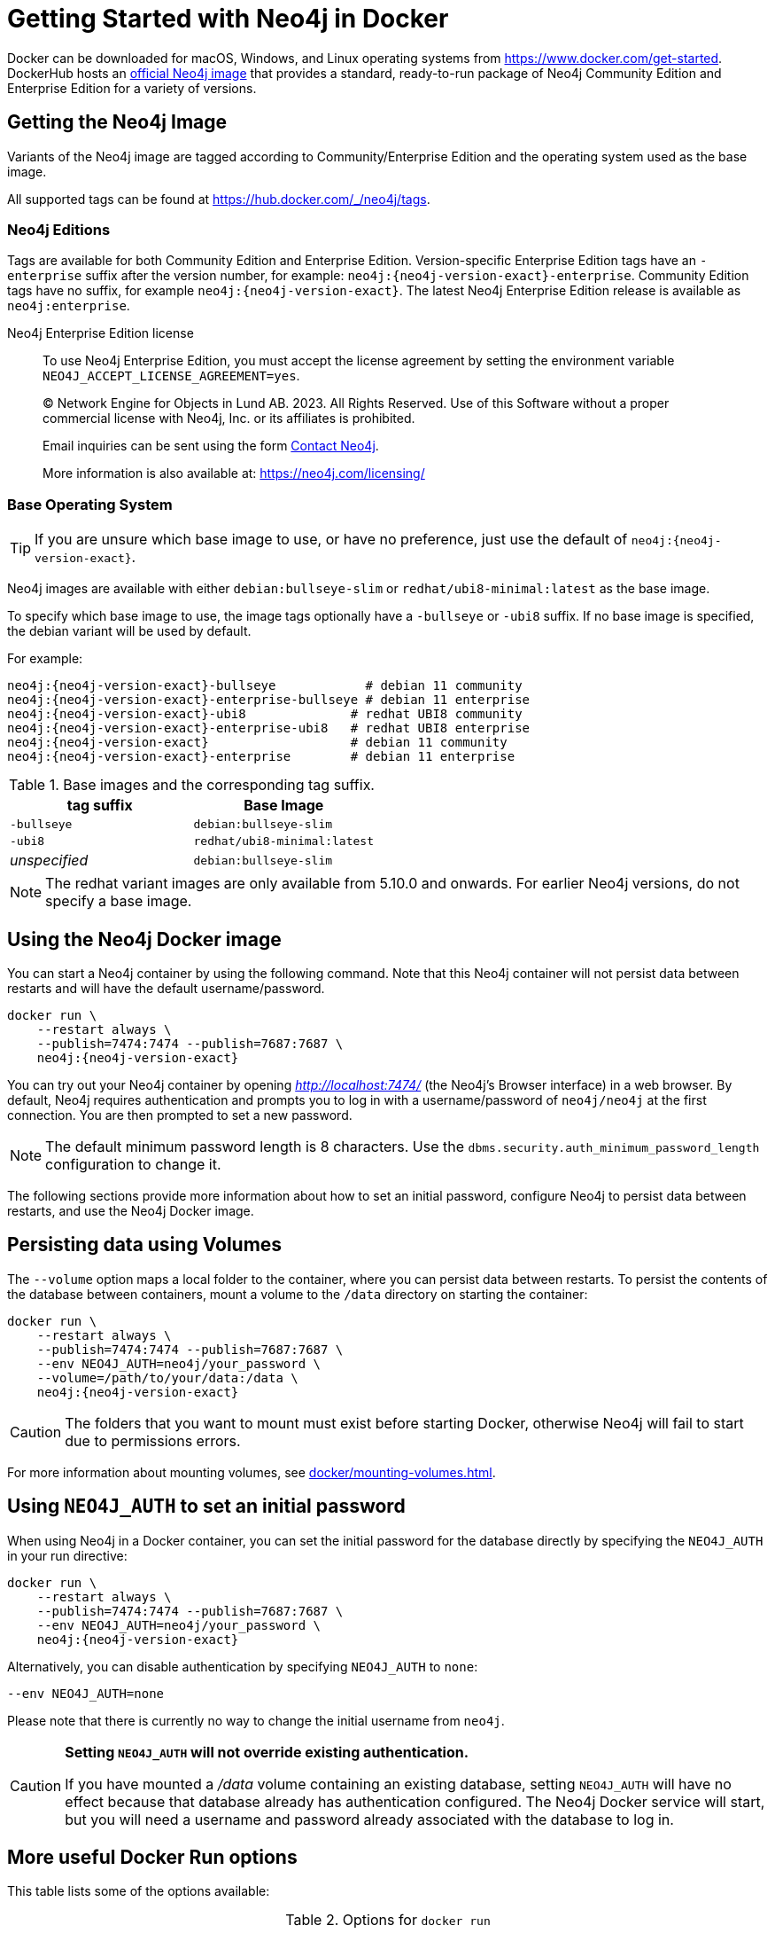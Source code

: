 :description: An introduction to how Neo4j runs in a Docker container.
[[docker-overview]]
= Getting Started with Neo4j in Docker

Docker can be downloaded for macOS, Windows, and Linux operating systems from https://www.docker.com/get-started.
DockerHub hosts an link:https://hub.docker.com/_/neo4j[official Neo4j image] that provides a standard, ready-to-run package of Neo4j Community Edition and Enterprise Edition for a variety of versions.

[[getting-docker-image]]
== Getting the Neo4j Image
Variants of the Neo4j image are tagged according to
Community/Enterprise Edition and the operating system used as the base image.


All supported tags can be found at https://hub.docker.com/_/neo4j/tags.

=== Neo4j Editions
Tags are available for both Community Edition and Enterprise Edition.
Version-specific Enterprise Edition tags have an `-enterprise` suffix after the version number, for example: `neo4j:{neo4j-version-exact}-enterprise`.
Community Edition tags have no suffix, for example `neo4j:{neo4j-version-exact}`.
The latest Neo4j Enterprise Edition release is available as `neo4j:enterprise`.

Neo4j Enterprise Edition license::
To use Neo4j Enterprise Edition, you must accept the license agreement by setting the environment variable `NEO4J_ACCEPT_LICENSE_AGREEMENT=yes`.
+
+
____
(C) Network Engine for Objects in Lund AB.  2023.  All Rights Reserved.
Use of this Software without a proper commercial license with Neo4j,
Inc. or its affiliates is prohibited.

Email inquiries can be sent using the form https://neo4j.com/contact-us[Contact Neo4j].

More information is also available at: https://neo4j.com/licensing/
____

=== Base Operating System
[TIP]
====
If you are unsure which base image to use, or have no preference, just use the default of `neo4j:{neo4j-version-exact}`.
====
Neo4j images are available with either `debian:bullseye-slim` or `redhat/ubi8-minimal:latest` as the base image.

To specify which base image to use, the image tags optionally have a `-bullseye` or `-ubi8` suffix.
If no base image is specified, the debian variant will be used by default.

For example:

[source, subs="attributes"]
----
neo4j:{neo4j-version-exact}-bullseye            # debian 11 community
neo4j:{neo4j-version-exact}-enterprise-bullseye # debian 11 enterprise
neo4j:{neo4j-version-exact}-ubi8              # redhat UBI8 community
neo4j:{neo4j-version-exact}-enterprise-ubi8   # redhat UBI8 enterprise
neo4j:{neo4j-version-exact}                   # debian 11 community
neo4j:{neo4j-version-exact}-enterprise        # debian 11 enterprise
----


.Base images and the corresponding tag suffix.
[options="header", cols="2"]
|===
| tag suffix
| Base Image

| `-bullseye`
| `debian:bullseye-slim`

| `-ubi8`
| `redhat/ubi8-minimal:latest`

| _unspecified_
| `debian:bullseye-slim`
|===


[NOTE]
====
The redhat variant images are only available from 5.10.0 and onwards.
For earlier Neo4j versions, do not specify a base image.
====

[[docker-image]]
== Using the Neo4j Docker image

You can start a Neo4j container by using the following command.
Note that this Neo4j container will not persist data between restarts and will have the default username/password.

[source, shell, subs="attributes"]
----
docker run \
    --restart always \
    --publish=7474:7474 --publish=7687:7687 \
    neo4j:{neo4j-version-exact}
----

You can try out your Neo4j container by opening _http://localhost:7474/_ (the Neo4j's Browser interface) in a web browser. 
By default, Neo4j requires authentication and prompts you to log in with a username/password of `neo4j/neo4j` at the first connection.
You are then prompted to set a new password.

[NOTE]
====
The default minimum password length is 8 characters.
Use the `dbms.security.auth_minimum_password_length` configuration to change it.
====

The following sections provide more information about how to set an initial password, configure Neo4j to persist data between restarts, and use the Neo4j Docker image.

[[docker-simple-volumes]]
== Persisting data using Volumes

The `--volume` option maps a local folder to the container, where you can persist data between restarts.
To persist the contents of the database between containers, mount a volume to the `/data` directory on starting the container:

[source, shell, subs="attributes"]
----
docker run \
    --restart always \
    --publish=7474:7474 --publish=7687:7687 \
    --env NEO4J_AUTH=neo4j/your_password \
    --volume=/path/to/your/data:/data \
    neo4j:{neo4j-version-exact}
----

[CAUTION]
====
The folders that you want to mount must exist before starting Docker, otherwise Neo4j will fail to start due to permissions errors.
====

For more information about mounting volumes, see xref:docker/mounting-volumes.adoc[].

[[docker-auth]]
== Using `NEO4J_AUTH` to set an initial password

When using Neo4j in a Docker container, you can set the initial password for the database directly by specifying the `NEO4J_AUTH` in your run directive:

[source, shell, subs="attributes"]
----
docker run \
    --restart always \
    --publish=7474:7474 --publish=7687:7687 \
    --env NEO4J_AUTH=neo4j/your_password \
    neo4j:{neo4j-version-exact}
----

Alternatively, you can disable authentication by specifying `NEO4J_AUTH` to `none`:

[source, shell]
----
--env NEO4J_AUTH=none
----

Please note that there is currently no way to change the initial username from `neo4j`.

[CAUTION]
====
*Setting `NEO4J_AUTH` will not override existing authentication.*

If you have mounted a _/data_ volume containing an existing database, setting `NEO4J_AUTH` will have no effect because that database already has authentication configured.
The Neo4j Docker service will start, but you will need a username and password already associated with the database to log in.
====



== More useful Docker Run options

This table lists some of the options available:

.Options for `docker run`
[options="header",cols="m,a,m"]
|===
|Option |Description  |Example

|--name
|Name your container to avoid generic ID
|docker run --name myneo4j neo4j

|-p
|Specify which container port to expose
|docker run -p7687:7687 neo4j

|-d
|Detach container to run in background
|docker run -d neo4j

|-v
|Bind mount a volume
|docker run -v $HOME/neo4j/data:/data neo4j

|--env
|Set config as environment variables for the Neo4j database
|docker run --env NEO4J_AUTH=neo4j/your_password neo4j

|--user
|Run neo4j as the given user, instead of `neo4j`
|docker run --user="$(id -u):$(id -g)" neo4j

|--restart
|Control whether Neo4j containers start automatically when they exit, or when Docker restarts.
|docker run --restart always

|--help
|Output full list of `docker run` options
|docker run --help
|===

[NOTE]
====
The `--restart always` option sets the Neo4j container (and Neo4j) to restart automatically whenever the Docker daemon is restarted.

If you no longer want to have the container auto-start on machine boot, you can disable this setting using the flag `no`:

[source, shell]
----
docker update --restart=no <containerID>
----

For more information on Docker restart policies, see link:https://docs.docker.com/config/containers/start-containers-automatically[The official Docker documentation].
====

[[docker-offline-installation]]
== Offline installation of Neo4j Docker image

Docker provides the `docker save` command for downloading an image into a `.tar` package so that it can be used offline, or transferred to a machine without internet access.

This is an example command to save the `neo4j:{neo4j-version-exact}` image to a `.tar` file:
[source, shell, subs="attributes"]
----
docker save -o neo4j-{neo4j-version-exact}.tar neo4j:{neo4j-version-exact}
----

To load a docker image from a `.tar` file created by `docker save`, use the `docker load` command.
For example:
[source, shell, subs="attributes"]
----
docker load --input neo4j-{neo4j-version-exact}.tar
----

For complete instructions on using the `docker save` and `docker load` commands, refer to:

* https://docs.docker.com/engine/reference/commandline/save/[The official `docker save` documentation].
* https://docs.docker.com/engine/reference/commandline/load/[The official `docker load` documentation].
